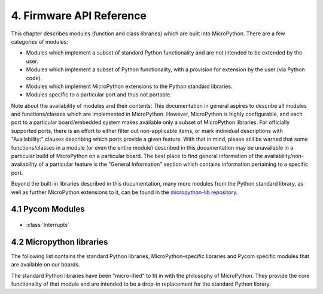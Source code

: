 .. _firmware_api_reference:

4. Firmware API Reference
==========================

This chapter describes modules (function and class libraries) which are built
into MicroPython. There are a few categories of modules:

* Modules which implement a subset of standard Python functionality and are not
  intended to be extended by the user.
* Modules which implement a subset of Python functionality, with a provision
  for extension by the user (via Python code).
* Modules which implement MicroPython extensions to the Python standard libraries.
* Modules specific to a particular port and thus not portable.

Note about the availability of modules and their contents: This documentation
in general aspires to describe all modules and functions/classes which are
implemented in MicroPython. However, MicroPython is highly configurable, and
each port to a particular board/embedded system makes available only a subset
of MicroPython libraries. For officially supported ports, there is an effort
to either filter out non-applicable items, or mark individual descriptions
with "Availability:" clauses describing which ports provide a given feature.
With that in mind, please still be warned that some functions/classes
in a module (or even the entire module) described in this documentation may be
unavailable in a particular build of MicroPython on a particular board. The
best place to find general information of the availability/non-availability
of a particular feature is the "General Information" section which contains
information pertaining to a specific port.

Beyond the built-in libraries described in this documentation, many more
modules from the Python standard library, as well as further MicroPython
extensions to it, can be found in the `micropython-lib repository
<https://github.com/micropython/micropython-lib>`_.

4.1 Pycom Modules
-----------------

 .. toctree::
    :maxdepth: 1

    machine.rst

    machine.ADC.rst
    machine.DAC.rst
    machine.I2C.rst
    machine.Pin.rst
    machine.PWM.rst
    machine.RTC.rst
    machine.SPI.rst
    machine.UART.rst
    machine.WDT.rst
    machine.Timer.rst
    machine.SD.rst
    network.rst
    network.WLAN.rst
    network.Server.rst
    network.LORA.rst
    network.Bluetooth.rst

    ucrypto.AES.rst

- :class:`Interrupts`


4.2 Micropython libraries
-------------------------

The following list contains the standard Python libraries, MicroPython-specific 
libraries and Pycom specific modules that are available on our boards. 

The standard Python libraries have been "micro-ified" to fit in with the philosophy 
of MicroPython. They provide the core functionality of that module and are intended 
to be a drop-in replacement for the standard Python library.


.. only:: not port_unix and not port_pycom_esp32

    The modules are available by their u-name, and also by their non-u-name.  The
    non-u-name can be overridden by a file of that name in your package path.
    For example, ``import json`` will first search for a file ``json.py`` or
    directory ``json`` and load that package if it is found.  If nothing is found,
    it will fallback to loading the built-in ``ujson`` module.

.. only:: port_unix

    .. toctree::
       :maxdepth: 1

       array.rst
       builtins.rst
       cmath.rst
       gc.rst
       math.rst
       select.rst
       sys.rst
       ubinascii.rst
       ucollections.rst
       uhashlib.rst
       uheapq.rst
       uio.rst
       ujson.rst
       uos.rst
       ure.rst
       usocket.rst
       ustruct.rst
       utime.rst
       uzlib.rst

.. only:: port_pyboard

    .. toctree::
       :maxdepth: 1

       array.rst
       builtins.rst
       cmath.rst
       gc.rst
       math.rst
       select.rst
       sys.rst
       ubinascii.rst
       ucollections.rst
       uhashlib.rst
       uheapq.rst
       uio.rst
       ujson.rst
       uos.rst
       ure.rst
       usocket.rst
       ustruct.rst
       utime.rst
       uzlib.rst

.. only:: port_wipy

    .. toctree::
       :maxdepth: 1

       array.rst
       builtins.rst
       gc.rst
       select.rst
       sys.rst
       ubinascii.rst
       ujson.rst
       uos.rst
       ure.rst
       usocket.rst
       ussl.rst
       utime.rst

.. only:: port_lopy or port_2wipy or port_pycom_esp32



    .. toctree::
       :maxdepth: 1

       micropython.rst
       uctypes.rst
       sys.rst
       uos.rst
       array.rst
       cmath.rst
       math.rst
       gc.rst
       ubinascii.rst
       ujson.rst
       ure.rst
       usocket.rst
       select.rst
       utime.rst
       uhashlib.rst
       ussl.rst
       pycom.treading.rst
       pycom.rst
       ucrypto.rst
       builtins.rst


    .. only:: port_pycom_esp32

        .. note::

            Some modules are available by an u-name, and also by their non-u-name.  The
            non-u-name can be overridden by a file of that name in your package path.
            For example, ``import json`` will first search for a file ``json.py`` or
            directory ``json`` and load that package if it is found.  If nothing is found,
            it will fallback to loading the built-in ``ujson`` module.


.. only:: port_esp8266

    .. toctree::
       :maxdepth: 1

       array.rst
       builtins.rst
       gc.rst
       math.rst
       sys.rst
       ubinascii.rst
       ucollections.rst
       uhashlib.rst
       uheapq.rst
       uio.rst
       ujson.rst
       uos.rst
       ure.rst
       usocket.rst
       ussl.rst
       ustruct.rst
       utime.rst
       uzlib.rst

.. only:: port_pyboard

   4.3 Libraries specific to the pyboard
   --------------------------------------

   The following libraries are specific to the pyboard.

   .. toctree::
      :maxdepth: 2

      pyb.rst

.. only:: port_wipy

   4.3 Libraries specific to the WiPy
   -----------------------------------

   The following libraries are specific to the WiPy.

   .. toctree::
      :maxdepth: 2

      wipy.rst


.. only:: port_esp8266

   4.3 Libraries specific to the ESP8266
   -------------------------------------

   The following libraries are specific to the ESP8266.

   .. toctree::
      :maxdepth: 2

      esp.rst
